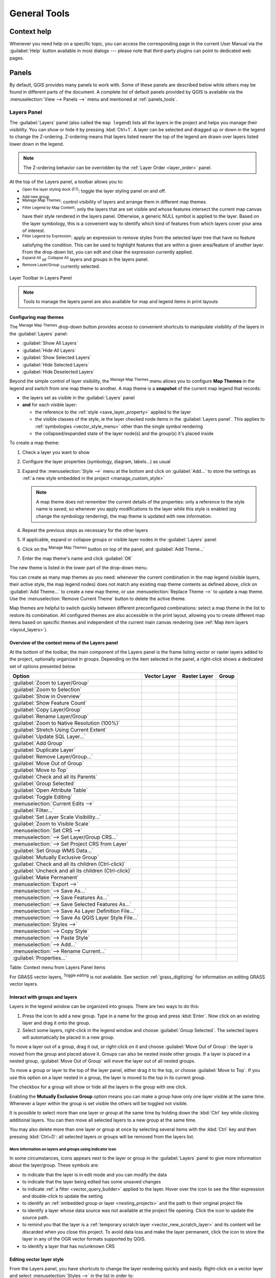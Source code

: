 .. Purpose: This chapter aims to describe generic tools that can be used even
.. if the user is in another chapter.

.. _general_tools:

*************
General Tools
*************

.. only:: html

   .. contents::
      :local:
      :depth: 2

.. _`context_help`:

Context help
============

.. index::
   single: Context help

Whenever you need help on a specific topic, you can access the corresponding
page in the current User Manual via the
:guilabel:`Help` button available in most dialogs --- please note that third-party
plugins can point to dedicated web pages.

.. index:: Panels

Panels
=======
By default, QGIS provides many panels to work with.
Some of these panels are described below while others may be found in different
parts of the document. A complete list of default panels provided by QGIS is
available via the :menuselection:`View --> Panels -->` menu and mentioned at
:ref:`panels_tools`.

.. index:: Panels; Layers
.. _`label_legend`:

Layers Panel
------------

.. index::
   single: Legend

The :guilabel:`Layers` panel (also called the ``map legend``) lists all
the layers in the project and helps you
manage their visibility. You can show or hide it by pressing :kbd:`Ctrl+1`.
A layer can be selected and dragged up or down in the
legend to change the Z-ordering. Z-ordering means that layers listed nearer the
top of the legend are drawn over layers listed lower down in the legend.

.. note:: The Z-ordering behavior can be overridden by the
   :ref:`Layer Order <layer_order>` panel.

At the top of the Layers panel, a toolbar allows you to:

* |symbology| :sup:`Open the layer styling dock (F7)`: toggle the layer styling
  panel on and off.
* |addGroup| :sup:`Add new group`
* |showMapTheme| :sup:`Manage Map Themes`: control visibility of layers and
  arrange them in different map themes.
* |filterMap| :sup:`Filter Legend by Map Content`: only the layers that are set
  visible and whose features intersect the current map canvas have their style
  rendered in the layers panel. Otherwise, a generic NULL symbol is applied to
  the layer. Based on the layer symbology, this is a convenient way to identify
  which kind of features from which layers cover your area of interest.
* |expressionFilter| :sup:`Filter Legend by Expression`: apply an
  expression to remove styles from the selected layer tree that have no feature
  satisfying the condition. This can be used to highlight features
  that are within a given area/feature of another layer.
  From the drop-down list, you can edit and clear the expression currently applied.
* |expandTree| :sup:`Expand All` or |collapseTree| :sup:`Collapse All`
  layers and groups in the layers panel.
* |removeLayer| :sup:`Remove Layer/Group` currently selected.

.. _figure_layer_toolbar:

.. figure:: img/layer_toolbar.png
   :align: center

   Layer Toolbar in Layers Panel

.. note::
   Tools to manage the layers panel are also available for map
   and legend items in print layouts

.. index:: Map themes
.. _map_themes:

Configuring map themes
......................

The |showMapTheme| :sup:`Manage Map Themes` drop-down button provides access to
convenient shortcuts to manipulate visibility of the layers in the :guilabel:`Layers`
panel:

* |showAllLayers| :guilabel:`Show All Layers`
* |hideAllLayers| :guilabel:`Hide All Layers`
* |showSelectedLayers| :guilabel:`Show Selected Layers`
* |hideSelectedLayers| :guilabel:`Hide Selected Layers`
* |hideDeselectedLayers| :guilabel:`Hide Deselected Layers`

Beyond the simple control of layer visibility,
the |showMapTheme| :sup:`Manage Map Themes` menu allows you to configure
**Map Themes** in the legend and switch from one map theme to another.
A map theme is a **snapshot** of the current map legend that records:

* the layers set as visible in the :guilabel:`Layers` panel
* **and** for each visible layer:

  * the reference to the :ref:`style <save_layer_property>` applied to the layer
  * the visible classes of the style, ie the layer checked node items in the
    :guilabel:`Layers panel`. This applies to :ref:`symbologies <vector_style_menu>`
    other than the single symbol rendering
  * the collapsed/expanded state of the layer node(s) and the group(s) it's placed
    inside

To create a map theme:

#. Check a layer you want to show
#. Configure the layer properties (symbology, diagram, labels...) as usual
#. Expand the :menuselection:`Style -->` menu at the bottom and click on :guilabel:`Add...` to
   store the settings as :ref:`a new style embedded in the project
   <manage_custom_style>`

   .. note:: A map theme does not remember the current details of the properties:
     only a reference to the style name is saved, so whenever you apply
     modifications to the layer while this style is enabled (eg change the
     symbology rendering), the map theme is updated with new information.

#. Repeat the previous steps as necessary for the other layers
#. If applicable, expand or collapse groups or visible layer nodes in the
   :guilabel:`Layers` panel
#. Click on the |showMapTheme| :sup:`Manage Map Themes` button on top of the panel,
   and :guilabel:`Add Theme...`
#. Enter the map theme's name and click :guilabel:`OK`

The new theme is listed in the lower part of the |showMapTheme| drop-down menu.

You can create as many map themes as you need: whenever the current combination
in the map legend (visible layers, their active style, the map legend nodes)
does not match any existing map theme contents as defined above, click on
:guilabel:`Add Theme...` to create a new map theme, or use
:menuselection:`Replace Theme -->` to update a map theme.
Use the :menuselection:`Remove Current Theme` button to delete the active theme.

Map themes are helpful to switch quickly between different preconfigured
combinations: select a map theme in the list to restore its combination.
All configured themes are also accessible in the print layout, allowing you to
create different map items based on specific themes and independent of
the current main canvas rendering (see :ref:`Map item layers <layout_layers>`).


Overview of the context menu of the Layers panel
................................................

At the bottom of the toolbar, the main component of the Layers panel is the
frame listing vector or raster layers added to the project, optionally
organized in groups. Depending on the item selected in the panel, a
right-click shows a dedicated set of options presented below.

.. tabularcolumns:: |l|c|c|c|

=================================================================  ==================  =================  =============
Option                                                             Vector Layer        Raster Layer       Group
=================================================================  ==================  =================  =============
|zoomToLayer| :guilabel:`Zoom to Layer/Group`                      |checkbox|          |checkbox|         |checkbox|
|zoomToLayer| :guilabel:`Zoom to Selection`                        |checkbox|          \                  \
|inOverview| :guilabel:`Show in Overview`                          |checkbox|          |checkbox|         \
:guilabel:`Show Feature Count`                                     |checkbox|          \                  \
:guilabel:`Copy Layer/Group`                                       |checkbox|          |checkbox|         |checkbox|
:guilabel:`Rename Layer/Group`                                     |checkbox|          |checkbox|         |checkbox|
|zoomActual| :guilabel:`Zoom to Native Resolution (100%)`          \                   |checkbox|         \
:guilabel:`Stretch Using Current Extent`                           \                   |checkbox|         \
|dbManager| :guilabel:`Update SQL Layer...`                        |checkbox|          \                  \
|addGroup| :guilabel:`Add Group`                                   \                   \                  |checkbox|
|duplicateLayer| :guilabel:`Duplicate Layer`                       |checkbox|          |checkbox|         \
|removeLayer| :guilabel:`Remove Layer/Group...`                    |checkbox|          |checkbox|         |checkbox|
:guilabel:`Move Out of Group`                                      |checkbox|          |checkbox|         \
:guilabel:`Move to Top`                                            |checkbox|          |checkbox|         |checkbox|
:guilabel:`Check and all its Parents`                              |checkbox|          |checkbox|         \
:guilabel:`Group Selected`                                         |checkbox|          |checkbox|         \
|openTable| :guilabel:`Open Attribute Table`                       |checkbox|          \                  \
|toggleEditing| :guilabel:`Toggle Editing`                         |checkbox|          \                  \
|allEdits| :menuselection:`Current Edits -->`                      |checkbox|          \                  \
:guilabel:`Filter...`                                              |checkbox|          \                  \
:guilabel:`Set Layer Scale Visibility...`                          |checkbox|          |checkbox|         \
:guilabel:`Zoom to Visible Scale`                                  |checkbox|          |checkbox|         \
:menuselection:`Set CRS -->`                                       |checkbox|          |checkbox|         \
:menuselection:`--> Set Layer/Group CRS...`                        |checkbox|          |checkbox|         |checkbox|
:menuselection:`--> Set Project CRS from Layer`                    |checkbox|          |checkbox|         \
:guilabel:`Set Group WMS Data...`                                  \                   \                  |checkbox|
|unchecked| :guilabel:`Mutually Exclusive Group`                   \                   \                  |checkbox|
:guilabel:`Check and all its children (Ctrl-click)`                \                   \                  |checkbox|
:guilabel:`Uncheck and all its children (Ctrl-click)`              \                   \                  |checkbox|
:guilabel:`Make Permanent`                                         |checkbox|          \                  \
:menuselection:`Export -->`                                        |checkbox|          |checkbox|         |checkbox|
:menuselection:`--> Save As...`                                    \                   |checkbox|         \
:menuselection:`--> Save Features As...`                           |checkbox|          \                  \
:menuselection:`--> Save Selected Features As...`                  |checkbox|          \                  \
:menuselection:`--> Save As Layer Definition File...`              |checkbox|          |checkbox|         |checkbox|
:menuselection:`--> Save As QGIS Layer Style File...`              |checkbox|          |checkbox|         \
:menuselection:`Styles -->`                                        |checkbox|          |checkbox|         \
:menuselection:`--> Copy Style`                                    |checkbox|          |checkbox|         \
:menuselection:`--> Paste Style`                                   |checkbox|          |checkbox|         |checkbox|
:menuselection:`--> Add...`                                        |checkbox|          |checkbox|         \
:menuselection:`--> Rename Current...`                             |checkbox|          |checkbox|         \
:guilabel:`Properties...`                                          |checkbox|          |checkbox|         \
=================================================================  ==================  =================  =============

Table: Context menu from Layers Panel items

For GRASS vector layers, |toggleEditing| :sup:`Toggle editing` is not available.
See section :ref:`grass_digitizing` for information on editing GRASS vector
layers.

.. index:: Group, Layer
.. _group_layers_interact:

Interact with groups and layers
...............................

Layers in the legend window can be organized into groups. There are two ways to
do this:

#. Press the |folder| icon to add a new group. Type in a name for
   the group and press :kbd:`Enter`. Now click on an existing layer and
   drag it onto the group.
#. Select some layers, right-click in the legend window and choose
   :guilabel:`Group Selected`. The selected layers will automatically be placed
   in a new group.

To move a layer out of a group, drag it out, or right-click on it and
choose :guilabel:`Move Out of Group`: the layer is moved from the group and
placed above it. Groups can also be nested inside other groups. If a layer
is placed in a nested group, :guilabel:`Move Out of Group` will move the layer
out of all nested groups.

To move a group or layer to the top of the layer panel, either drag it to
the top, or choose :guilabel:`Move to Top`. If you use this option on a layer nested
in a group, the layer is moved to the top in its current group.

The checkbox for a group will show or hide all the layers in the group
with one click.

Enabling the **Mutually Exclusive Group** option means you can make a group have
only one layer visible at the same time.
Whenever a layer within the group is set visible the others will be toggled not visible.

It is possible to select more than one layer or group at the same time by
holding down the :kbd:`Ctrl` key while clicking additional layers. You can then move
all selected layers to a new group at the same time.

You may also delete more than one layer or group at once by selecting
several items with the :kbd:`Ctrl` key and then pressing :kbd:`Ctrl+D`:
all selected layers or groups will be removed from the layers list.

More information on layers and groups using indicator icon
^^^^^^^^^^^^^^^^^^^^^^^^^^^^^^^^^^^^^^^^^^^^^^^^^^^^^^^^^^

In some circumstances, icons appears next to the layer or group in the
:guilabel:`Layers` panel to give more information about the layer/group. These
symbols are:

* |toggleEditing| to indicate that the layer is in edit mode and you can modify
  the data
* |editableEdits| to indicate that the layer being edited has some unsaved changes
* |indicatorFilter| to indicate :ref:`a filter <vector_query_builder>` applied
  to the layer. Hover over the icon to see the filter expression and double-click
  to update the setting
* |indicatorEmbedded| to identify an :ref:`embedded group or layer
  <nesting_projects>` and the path to their original project file
* |indicatorBadLayer| to identify a layer whose data source was not available
  at the project file opening. Click the icon to update the source path.
* |indicatorMemory| to remind you that the layer is a :ref:`temporary scratch
  layer <vector_new_scratch_layer>` and its content will be discarded when you
  close this project. To avoid data loss and make the layer permanent, click
  the icon to store the layer in any of the OGR vector formats supported by QGIS.
* |indicatorNoCRS| to identify a layer that has no/unknown CRS

.. index:: Style

.. _editing_style_layer:

Editing vector layer style
...........................

From the Layers panel, you have shortcuts to change the layer rendering quickly
and easily. Right-click on a vector layer and select :menuselection:`Styles -->`
in the list in order to:

* see the :ref:`styles <manage_custom_style>` currently applied to the layer. If
  you defined many styles for the layer, you can switch from one to another
  and your layer rendering will automatically be updated on the map canvas.
* copy the current style, and when applicable, paste a copied style from another layer
* rename the current style, add a new style (which is actually a copy of the current
  one) or delete the current style (when multiple styles are available).

.. note:: The previous options are also available for raster layers.

Whether the features in the vector layer all have the same unique symbol or they are
classified (in which case the layer is displayed in a tree structure with each class
as a sub-item), the following options are available at layer level or class level:

* :guilabel:`Edit Symbol...` to open the :ref:`symbol-selector` dialog to
  change any properties of the layer or feature symbol (symbol, size, color...).
  Double-clicking on a feature also opens the :guilabel:`Symbol Selector` dialog.
* :ref:`color-selector` with a **Color Wheel** from which you can click a
  color to update the symbol fill color automatically. For convenience,
  **Recent colors** are available at the bottom of the color wheel.
* |showAllLayers| :guilabel:`Show All Items` and |hideAllLayers| :guilabel:`Hide All
  Items` to toggle on or off the visibility of all the classes of features. This avoids
  (un)checking items one by one.

.. tip:: **Quickly share a layer style**

    From the context menu, copy the style of a layer and paste it to a group
    or a selection of layers: the style is applied to all the layers that
    are of the same type (vector/raster) as the original layer and,
    for vector layers, have the same geometry type (point, line or polygon).


.. index::
   single: Layer properties
   single: Panels; Style
.. _layer_styling_panel:

Layer Styling Panel
--------------------

The :guilabel:`Layer Styling` panel (also enabled with :kbd:`Ctrl+3`) is
a shortcut to some of the functionalities of the :guilabel:`Layer Properties`
dialog. It provides a quick and easy way to define the rendering and the
behavior of a layer, and to visualize its effects without having to open the
layer properties dialog.

In addition to avoiding the blocking (or "modal") layer properties dialog, the layer
styling panel also avoids cluttering the screen with dialogs, and
contains most style functions (color selector, effects properties, rule edit,
label substitution...): e.g., clicking color buttons inside the layer style panel
causes the color selector dialog to be opened inside the layer style panel itself
rather than as a separate dialog.

From a drop-down list of current layers in the layer panel, select an item and:

* Set raster layer |symbology| :guilabel:`Symbology`, |transparency| :guilabel:`Transparency`,
  and |rasterHistogram| :guilabel:`Histogram` properties.
  These options are the same as those in the :ref:`raster_properties_dialog`.
* Set vector layer |symbology| :guilabel:`Symbology`, |3d| :guilabel:`3D View` and
  |labeling| :guilabel:`Labels` properties.
  These options are the same as those in the :ref:`vector_properties_dialog`.
* Manage the associated style(s) in the |stylePreset| :guilabel:`Style Manager`
  (more details at :ref:`manage_custom_style`).
* See the |history| :guilabel:`History` of changes you applied to the
  layer style in the current project: you can therefore cancel or restore to any
  state by selecting it in the list and clicking :guilabel:`Apply`.

Another powerful feature of this panel is the |checkbox| :guilabel:`Live update` checkbox.
Tick it to render your changes immediately on the map canvas:
you no longer need to click the :guilabel:`Apply` button.

.. _figure_layer_styling:

.. figure:: img/layer_styling.png
    :align: center

    Defining a layer's symbology from the layer styling panel

.. tip:: **Add custom tabs to the Layer Styling panel**

  Using :ref:`PyQGIS <PyQGIS-Developer-Cookbook>`, you can set new tabs to manage
  layer properties in the Layer Styling Panel. See
  https://nathanw.net/2016/06/29/qgis-style-dock-part-2-plugin-panels/ for an example.

.. Todo: Actually, what could be nice is to provide example in the Cookbook to have an
 internal and always guaranteed link (see #2071)

.. index:: Layers; Order
.. _layer_order:

Layer Order Panel
-----------------

By default, layers shown on the QGIS map canvas are drawn following their order
in the :guilabel:`Layers` panel: the higher a layer is in the panel, the
higher (hence, more visible) it'll be in the map view.

You can define a drawing order for the layers independent of the order in the
layers panel with the :guilabel:`Layer Order` panel enabled
in :menuselection:`View --> Panels -->` menu or with :kbd:`Ctrl+9`.
Check |checkbox| :guilabel:`Control rendering order` underneath
the list of layers and reorganize the layers in the panel as you want. This
order becomes the one applied to the map canvas.
For example, in figure_layer_order_, you can see that the ``airports``
features are displayed over the ``alaska`` polygon despite those layers'
respective placement in the Layers panel.

Unchecking |checkbox| :guilabel:`Control rendering order` will
revert to default behavior.

.. _figure_layer_order:

.. figure:: img/layer_order.png
    :align: center

    Define a layer order independent of the legend

.. index::
   single: Map; Overview
   single: Panels; Overview
.. _`overview_panels`:

Overview Panel
--------------

The :guilabel:`Overview` panel (:kbd:`Ctrl+8`) displays a map with
a full extent view of some of the layers. The Overview map is filled with layers
using the :guilabel:`Show in Overview` option from the :menuselection:`Layer`
menu or in the layer contextual menu. Within the view,
a red rectangle shows the current map canvas extent, helping you quickly to
determine which area of the whole map you are currently viewing. If you
click-and-drag the red rectangle in the overview frame, the main map view
extent will update accordingly.

Note that labels are not rendered to the map overview even
if the layers used in the map overview have been set up for labeling.

.. index::
   single: Log messages
   single: Panels; Log messages

.. _`log_message_panel`:

Log Messages Panel
------------------

When loading or processing some operations, you can track and follow messages
that appear in different tabs using the |messageLog| :guilabel:`Log Messages Panel`.
It can be activated using the most right icon in the bottom status bar.


.. index:: Undo, Redo
   single: Panels; Undo
   single: Panels; Redo

.. _`undo_redo_panel`:

Undo/Redo Panel
---------------

For each layer being edited, the :guilabel:`Undo/Redo` (:kbd:`Ctrl+5`) panel
shows the list of actions carried out, allowing you
quickly to undo a set of actions by selecting the action listed above.
More details at :ref:`Undo and Redo edits <undoredo_edits>`.

.. index::
   single: Panels; Statistic
   single: Statistic

.. _`statistical_summary`:

Statistical Summary Panel
--------------------------

The :guilabel:`Statistics` panel (:kbd:`Ctrl+6`) provides summarized information
on any vector layer. This panel allows you to select:

* the vector layer to compute the statistics on
* the column to use, or an |expression| :ref:`expression <vector_expressions>`
* the statistics to return using the drop-down button at the bottom-right of the
  dialog. Depending on the field's (or expression's values) type, available
  statistics are:

.. tabularcolumns:: |l|c|c|c|c|

================================== ============ ============  ============  ============
 Statistics                         String       Integer       Float         Date
================================== ============ ============  ============  ============
Count                               |checkbox|   |checkbox|    |checkbox|    |checkbox|
Count Distinct Value                |checkbox|                               |checkbox|
Count Missing value                 |checkbox|                               |checkbox|
Sum                                              |checkbox|    |checkbox|
Mean                                             |checkbox|    |checkbox|    |checkbox|
Standard Deviation                               |checkbox|    |checkbox|
Standard Deviation on Sample                     |checkbox|    |checkbox|
Minimal value                       |checkbox|   |checkbox|    |checkbox|    |checkbox|
Maximal value                       |checkbox|   |checkbox|    |checkbox|    |checkbox|
Range                                            |checkbox|    |checkbox|    |checkbox|
Minority                                         |checkbox|    |checkbox|
Majority                                         |checkbox|    |checkbox|
Variety                                          |checkbox|    |checkbox|
First Quartile                                   |checkbox|    |checkbox|
Third Quartile                                   |checkbox|    |checkbox|
Inter Quartile Range                             |checkbox|    |checkbox|
Minimum Length                      |checkbox|
Maximum Length                      |checkbox|
================================== ============ ============  ============  ============

Table: Statistics available for each field type

The statistical summary can be:

* returned for the whole layer or |checkbox| :guilabel:`selected features only`
* recalculated using the |draw| button when the underlying data source changes
  (eg, new or removed features/fields, attribute modification)
* |editCopy| copied to the clipboard and pasted as a table in another application

.. _figure_statistical_summary:

.. figure:: img/statistical_summary.png
    :align: center

    Show statistics on a field


.. index:: Nesting projects, Embed layers and groups
.. _nesting_projects:

Nesting Projects
================

Sometimes, you'd like to keep some layers in different projects, but with the
same style. You can either create a :ref:`default style <store_style>` for
these layers or embed them from another project to save time and effort.

Embed layers and groups from an existing project has some advantages over
styling:

* All types of layers (vector or raster, local or online...) can be added
* Fetching groups and layers, you can keep the same tree structure of the
  "background" layers in your different projects
* While the embedded layers are editable, you can't change their properties
  such as symbology, labels, forms, default values and actions, ensuring
  consistency across projects
* Modify the items in the original project and changes are propagated to all
  the other projects

If you want to embed content from other project files into your project, select
:menuselection:`Layer --> Embed Layers and Groups`:

#. Click the :guilabel:`...` button to look for a project: you can see the content of the
   project (see figure_embed_dialog_)
#. Hold down :kbd:`Ctrl` ( or |osx| :kbd:`Cmd`) and click on the layers and
   groups you wish to retrieve
#. Click :guilabel:`OK`

The selected layers and groups are embedded in the :guilabel:`Layers`
panel and displayed on the map canvas. An |indicatorEmbedded|
icon is added next to their name for recognition and hovering over displays
a tooltip with the original project file path.

.. _figure_embed_dialog:

.. figure:: img/embed_dialog.png
   :align: center

   Select layers and groups to embed

Like any other layer, an embedded layer can be removed from the project by
right-clicking on the layer and clicking |removeLayer| :sup:`Remove`.

.. tip:: **Change rendering of an embedded layer**

 It's not possible to change the rendering of an embedded layer, unless you make
 the changes in the original project file. However, right-clicking on a layer and
 selecting :guilabel:`Duplicate` creates a layer which is fully-featured and not
 dependent on the original project. You can then safely remove the linked
 layer.


.. _working_canvas:

Working with the map canvas
===========================

.. index:: Rendering
.. _`redraw_events`:

Rendering
---------

By default, QGIS renders all visible layers whenever the map canvas is
refreshed. The events that trigger a refresh of the map canvas include:

*  adding a layer
*  panning or zooming
*  resizing the QGIS window
*  changing the visibility of a layer or layers

QGIS allows you to control the rendering process in a number of ways.

.. index:: Rendering scale dependent, Scale
.. _`label_scaledepend`:

Scale Dependent Rendering
.........................

Scale-dependent rendering allows you to specify the minimum and maximum scales
at which a layer (raster or vector) will be visible. To set scale-dependent rendering,
open the :guilabel:`Properties` dialog by double-clicking on the layer in the legend.
On the :guilabel:`Rendering` tab, tick |checkbox| :guilabel:`Scale
dependent visibility` and enter the :guilabel:`Minimum (exclusive)` and
:guilabel:`Maximum (inclusive)` scale values.

You can also activate scale dependent visibility on a layer from the Layers panel.
Right-click on the layer and in the context menu, select :guilabel:`Set Layer Scale Visibility`.

The |mapIdentification| :sup:`Set to current canvas scale` button allow you to use
the current map canvas scale as boundary of the range visibility.


.. note::
   When a layer is not rendered in the map canvas because the map scale is out of
   its visibility scale range, the layer is greyed in the Layers panel and
   a new option :guilabel:`Zoom to Visible Scale` appears in the layer context menu.
   Select it and the map is zoomed to the layer's nearest visibility scale.


.. _`label_controlmap`:

Controlling Map Rendering
.........................

Map rendering can be controlled in various ways, as described below.

.. index::
   single: Rendering; Suspending
.. _`label_suspendrender`:

Suspending Rendering
^^^^^^^^^^^^^^^^^^^^

To suspend rendering, click the |checkbox| :guilabel:`Render` checkbox in the
bottom-right corner of the status bar. When |checkbox| :guilabel:`Render`
is not checked, QGIS does not redraw the canvas in response to any of
the events described in the section :ref:`redraw_events`. Examples of when you
might want to suspend rendering include:

* adding many layers and symbolizing them prior to drawing
* adding one or more large layers and setting scale dependency before drawing
* adding one or more large layers and zooming to a specific view before drawing
* any combination of the above

Checking the |checkbox| :guilabel:`Render` checkbox enables rendering and
causes an immediate refresh of the map canvas.


.. index::
   single: Rendering; Options
   single: Layers; Initial visibility
.. _`label_settinglayer`:

Setting Layer Add Option
^^^^^^^^^^^^^^^^^^^^^^^^

You can set an option to always load new layers without drawing them. This
means the layer will be added to the map, but its visibility checkbox in the
legend will be unchecked by default. To set this option, choose menu option
:menuselection:`Settings --> Options` and click on the :guilabel:`Rendering`
tab. Uncheck |checkbox| :guilabel:`By default new layers added to the map
should be displayed`. Any layer subsequently added to the map will be off
(invisible) by default.


.. index::
   single: Rendering; Halting
.. _label_stoprender:

Stopping Rendering
^^^^^^^^^^^^^^^^^^

To stop the map drawing, press the :kbd:`Esc` key. This will halt the refresh of
the map canvas and leave the map partially drawn. It may take a bit of time
between pressing :kbd:`Esc` for the map drawing to halt.

.. note::
   It is currently not possible to stop rendering --- this was disabled in the Qt4
   port because of User Interface (UI) problems and crashes.


.. index::
   single: Rendering; Quality
.. _`label_renderquality`:

Influence Rendering Quality
^^^^^^^^^^^^^^^^^^^^^^^^^^^

QGIS has an option to influence the rendering quality of the map. Choose menu
option :menuselection:`Settings --> Options`, click on the :guilabel:`Rendering`
tab and select or deselect |checkbox| :guilabel:`Make lines appear less jagged
at the expense of some drawing performance`.

.. index::
   single: Rendering; Speed-up

Speed-up rendering
^^^^^^^^^^^^^^^^^^

There are some settings that allow you to improve rendering speed. Open the QGIS options
dialog using :menuselection:`Settings --> Options`, go to the :guilabel:`Rendering`
tab and select or deselect the following checkboxes:

* |checkbox| :guilabel:`Use render caching where possible to speed up redraws`.
* |checkbox| :guilabel:`Render layers in parallel using many CPU cores` and then
  set the |checkbox| :guilabel:`Max cores to use`.
* The map renders in the background onto a separate image and each
  |checkbox| :guilabel:`Map Update interval`, the content from this
  (off-screen) image will be taken to update the visible screen representation.
  However, if rendering finishes faster than this duration, it will be shown
  instantaneously.
* With |checkbox| :guilabel:`Enable Feature simplification by default for newly
  added layers`, you simplify features' geometry (fewer nodes) and as a result,
  they display more quickly.
  Be aware that this can cause rendering inconsistencies.


.. index:: Zoom, Pan, Map navigation
.. _zoom_pan:

Zooming and Panning
-------------------

QGIS provides tools to zoom and pan to your area of interest.

Apart from using the |pan| :sup:`pan` and |zoomIn|
:sup:`zoom-in`/|zoomOut| :sup:`zoom-out` icons on the toolbar
with the mouse, you can also navigate with the mouse wheel, spacebar
and arrow keys. A :guilabel:`Zoom factor` can be set under the
:menuselection:`Settings -->` |options| :menuselection:`Options --> Map tools`
menu to define the scale behavior while zooming.

With the mouse wheel
....................

You can press the mouse wheel to pan inside of the main window (on macOS,
you may need to hold down the :kbd:`cmd` key).
You can roll the mouse wheel to zoom in and out on the map; the mouse
cursor position will be the center of the zoomed area of interest.
Holding down :kbd:`Ctrl` while rolling the mouse wheel results in a finer zoom.

With the arrow keys
...................

Panning the map is possible with the arrow keys.
Place the mouse cursor inside the map area, and click on the arrow keys
to pan up, down, left and right.

You can also use the space bar to cause mouse movements temporarily to pan
the map. The :kbd:`PgUp` and :kbd:`PgDown` keys on your keyboard will cause
the map display to zoom in or out following the zoom factor set. Pressing
:kbd:`Ctrl++` or :kbd:`Ctrl+-` also performs an immediate zoom in/out
on the map canvas.

When certain map tools are active (Identify, Measure...), you can perform a zoom by
holding down :kbd:`Shift` and dragging a rectangle on the map to zoom to that area.
This is not enabled for selection tools (since they
use :kbd:`Shift` for adding to selection) or edit tools.


.. index::
   single: Bookmarks
   see: Spatial bookmarks; Bookmarks
.. _`sec_bookmarks`:

Spatial Bookmarks
-----------------

Spatial Bookmarks allow you to "bookmark" a geographic location and return to
it later. By default, bookmarks are saved in the user's profile (as :guilabel:`User
Bookmarks`), meaning that they are available from any project the user opens.
They can also be saved for a single project (named
:guilabel:`Project Bookmarks`) and stored within the project file, which can
be helpful if the project is to be shared with other users.

Creating a Bookmark
...................

To create a bookmark:

#. Zoom and pan to the area of interest.
#. Select the menu option :menuselection:`View -->` |newBookmark|
   :menuselection:`New Spatial Bookmark...`,
   press :kbd:`Ctrl+B` or right-click the |showBookmarks| :guilabel:`Spatial
   Bookmarks` entry in
   the :guilabel:`Browser` panel and select :guilabel:`New Spatial Bookmark`.
   The :guilabel:`Bookmark Editor` dialog opens.

   .. _figure_create_bookmarks:

   .. figure:: img/bookmark_editor.png
      :align: center

      The Bookmark Editor Dialog

#. Enter a descriptive name for the bookmark
#. Enter or select a group name in which to store related bookmarks
#. Select the extent of the area you wish to save, using the extent selector;
   the extent can be calculated from a loaded layer extent, the current map
   canvas or drawn over the current map canvas.
#. Indicate the :guilabel:`CRS` to use for the extent
#. Select whether the bookmark will be :guilabel:`Saved in` :guilabel:`User
   Bookmarks` or :guilabel:`Project Bookmarks`
#. Press :guilabel:`Save` to add the bookmark to the list

Note that you can have multiple bookmarks with the same name.

Working with Bookmarks
......................

To use and manage bookmarks, you can either use the :guilabel:`Spatial Bookmarks`
panel or :guilabel:`Browser`.

Select :menuselection:`View -->` |showBookmarks| :menuselection:`Show Spatial
Bookmark Manager` or press :kbd:`Ctrl+7`
to open the :guilabel:`Spatial Bookmarks Manager` panel.
Select :menuselection:`View -->` |showBookmarks| :menuselection:`Show Bookmarks`
or :kbd:`Ctrl+Shift+B` to show
the |showBookmarks| :guilabel:`Spatial Bookmarks` entry in the
:guilabel:`Browser` panel.

You can perform the following tasks:

.. list-table::
   :header-rows: 1
   :widths: 20 40 40
   :stub-columns: 0

   * - Task
     - Spatial Bookmark Manager
     - Browser
   * - **Zoom to a Bookmark**
     - Double-click on it, or select the bookmark and press the
       |zoomToBookmark| :guilabel:`Zoom to bookmark` button.
     - Double-click on it, drag and drop it to the map canvas, or right-click
       the bookmark and select :guilabel:`Zoom to Bookmark`.
   * - **Delete a bookmark**
     - Select the bookmark and click the |deleteSelected| :guilabel:`Delete bookmark` button.
       Confirm your choice.
     - Right-click the bookmark and select :guilabel:`Delete Spatial Bookmark`.
       Confirm your choice.
   * - **Export bookmarks to XML**
     - Click the |sharing| :guilabel:`Import/Export Bookmarks` button and select
       |sharingExport| :guilabel:`Export`.
       All the bookmarks (user or project) are saved in an xml file.
     - Select one or more folders (user or project) or subfolders (groups),
       then right-click and select |sharingExport| :guilabel:`Export Spatial Bookmarks...`.
       The selected bookmark subset is saved.
   * - **Import bookmarks from XML**
     - Click the |sharing| :guilabel:`Import/Export Bookmarks` button and
       select |sharingImport| :guilabel:`Import`.
       All bookmarks in the XML file are imported as user bookmarks.
     - Right-click the :guilabel:`Spatial Bookmarks` entry or one of its folders (user or
       project) or subfolders (groups) to determine where to import the
       bookmarks, then select |sharingImport| :guilabel:`Import Spatial Bookmarks`.
       If performed on the :guilabel:`Spatial Bookmarks` entry, the bookmarks
       are added to :guilabel:`User Bookmarks`.
   * - **Edit bookmark**
     - You can change a bookmark by changing the values in the table. You can
       edit the name, the group, the extent and if it is stored in the project or
       not.
     - Right-click the desired bookmark and select :guilabel:`Edit Spatial
       Bookmark...`.
       The :guilabel:`Bookmark Editor` will open, allowing you to redefine every
       aspect of the bookmark as if you were creating it for the first time.

       You can also drag and drop the bookmark between folders (user and
       project) and subfolders (groups).

You can also zoom to bookmarks by typing the bookmark name in the
:ref:`locator <label_statusbar>`.

.. index:: Decorations
.. _decorations:

Decorations
-----------

Decorations include Grid, Title Label, Copyright Label, Image, North Arrow, Scale Bar and Layout
Extents. They are used to 'decorate' the map by adding cartographic elements.

.. index:: Grid
.. _grid_decoration:

Grid
....

|addGrid| :guilabel:`Grid` allows you to add a coordinate grid and coordinate
annotations to the map canvas.

#. Select menu option :menuselection:`View --> Decorations --> Grid...` to open the dialog.

   .. _figure_decorations_grid:

   .. figure:: img/grid_dialog.png
      :align: center

      The Grid Dialog

#. Tick |checkbox| :guilabel:`Enable grid` and set grid
   definitions according to the layers loaded in the map canvas:

   * The :guilabel:`Grid type`: it can be :guilabel:`Line` or :guilabel:`Marker`
   * The associated :ref:`Line symbol <vector_line_symbols>` or :ref:`marker
     symbol <vector_marker_symbols>` used to represent the grid marks
   * The :guilabel:`Interval X` and :guilabel:`Interval Y` between the grid
     marks, in map units
   * An :guilabel:`Offset X` and :guilabel:`Offset Y` distance of the grid
     marks from the bottom left corner of the map canvas, in map units
   * The interval and offset parameters can be set based on the:

     * :guilabel:`Canvas Extents`: generates a grid with an interval that is
       approximatively 1/5 of the canvas width
     * :guilabel:`Active Raster Layer` resolution
#. Tick |checkbox| :guilabel:`Draw annotations` to display the coordinates of
   the grid marks and set:

   * The :guilabel:`Annotation direction`, ie how the labels would be placed
     relative to their grid line. It can be:

     * :guilabel:`Horizontal` or :guilabel:`Vertical` for all the labels
     * :guilabel:`Horizontal and Vertical`, ie each label is parallel to the
       grid mark it refers to
     * :guilabel:`Boundary direction`, ie each label follows the canvas
       boundary, and is perpendicular to the grid mark it refers to
   * The :guilabel:`Annotation font` using the OS :ref:`font selector widget
     <font_selector>`
   * The :guilabel:`Distance to map frame`, margin between annotations and map
     canvas limits. Convenient when exporting the map canvas eg to an image
     format or PDF, and avoid annotations to be on the "paper" limits.

     .. Todo: Add a reference link to export map canvas to image or pdf section when done

   * The :guilabel:`Coordinate precision`

#. Click :guilabel:`Apply` to verify that it looks as expected or :guilabel:`OK`
   if you're satisfied.

.. index:: Title
.. _title_label_decoration:

Title Label
...........

|titleLabel| :guilabel:`Title Label` allows you to decorate your map with a **Title**.

To add a Title Label decoration:

#. Select menu option :menuselection:`View --> Decorations --> Title Label...`
   to open the dialog.

   .. _figure_decorations_title:

   .. figure:: img/titleLabel.png
      :align: center

      The Title Decoration Dialog

#. Make sure |checkbox| :guilabel:`Enable Title Label` is checked
#. Enter the title text you want to place on the map.
   You can make it dynamic using the :guilabel:`Insert an Expression` button.
#. Choose the :guilabel:`Font` for the label using the :ref:`font selector
   widget <font_selector>` with full access to QGIS :ref:`text formatting
   <text_format>` options. Quickly set the font color and opacity by clicking
   the black arrow to the right of the font combo box.
#. Select the :ref:`color <color-selector>` to apply to the title's
   :guilabel:`Background bar color`.
#. Choose the :guilabel:`Placement` of the label in the canvas: options are
   :guilabel:`Top left`, :guilabel:`Top Center` (default),
   :guilabel:`Top Right`, :guilabel:`Bottom left`, :guilabel:`Bottom Center`
   and :guilabel:`Bottom Right`.
#. Refine the placement of the item by setting a horizontal and/or vertical
   :guilabel:`Margin from Edge`. These values can be in **Millimeters** or
   **Pixels** or set as a **Percentage** of the width or height of the map canvas.
#. Click :guilabel:`Apply` to verify that it looks as expected or
   :guilabel:`OK` if you're satisfied.

.. index:: Copyright
.. _copyright_decoration:

Copyright Label
...............

|copyrightLabel| :guilabel:`Copyright Label` can be used to decorate your
map with a **Copyright** label.

To add this decoration:

#. Select menu option :menuselection:`View --> Decorations --> Copyright Label...`
   to open the dialog.

   .. _figure_decorations_copyright:

   .. figure:: img/copyright.png
      :align: center

      The Copyright Decoration Dialog

#. Make sure |checkbox| :guilabel:`Enable Copyright Label` is checked
#. Enter the copyright text you want to place on the map.
   You can make it dynamic using the :guilabel:`Insert an Expression` button.
#. Choose the :guilabel:`Font` for the label using the :ref:`font selector
   widget <font_selector>` with full access to QGIS :ref:`text formatting
   <text_format>` options. Quickly set the font color and opacity by clicking
   the black arrow to the right of the font combo box.
#. Choose the :guilabel:`Placement` of the label in the canvas: options are
   :guilabel:`Top left`, :guilabel:`Top Center`,
   :guilabel:`Top Right`, :guilabel:`Bottom left`, :guilabel:`Bottom Center`,
   and :guilabel:`Bottom Right` (default for Copyright decoration)
#. Refine the placement of the item by setting a horizontal and/or vertical
   :guilabel:`Margin from Edge`. These values can be in **Millimeters** or
   **Pixels** or set as a **Percentage** of the width or height of the map canvas.
#. Click :guilabel:`Apply` to verify that it looks as expected or
   :guilabel:`OK` if you're satisfied.

.. index:: Image decoration
.. _image_decoration:

Image Decoration
................

|addImage| :guilabel:`Image` allows you to add an image (logo, legend, ..) on the map canvas.

To add an image:

#. Select menu option :menuselection:`View --> Decorations --> Image...`
   to open the dialog.

   .. _figure_image_decoration:

   .. figure:: img/image_decoration.png
      :align: center

      The Image Decoration Dialog

#. Make sure |checkbox| :guilabel:`Enable Image` is checked
#. Select a bitmap (e.g. png or jpg) or SVG image using the
   :guilabel:`...` :sup:`Browse` button
#. If you have chosen a parameter enabled SVG then you can also set
   a :guilabel:`Fill` or :guilabel:`Stroke` (outline) color.
   For bitmap images, the color settings are disabled.
#. Set a :guilabel:`Size` of the image in mm. The width of selected image is used to
   resize it to given :guilabel:`Size`.
#. Choose where you want to place the image on the map canvas with the
   :guilabel:`Placement` combo box. The default position is :guilabel:`Top Left`.
#. Set the :guilabel:`Horizontal` and :guilabel:`Vertical Margin from (Canvas) Edge`.
   These values can be set in **Millimeters**, **Pixels** or as a **Percentage** of
   the width or height of the map canvas.
#. Click :guilabel:`Apply` to verify that it looks as expected and :guilabel:`OK`
   if you're satisfied.

.. index:: North arrow
.. _northarrow_decoration:

North Arrow
...........

|northArrow| :guilabel:`North Arrow` allows you to add a north arrow on the map canvas.

To add a north arrow:

#. Select menu option :menuselection:`View --> Decorations --> North Arrow...`
   to open the dialog.

   .. _figure_decorations_north:

   .. figure:: img/north_arrow_dialog.png
      :align: center

      The North Arrow Dialog

#. Make sure |checkbox| :guilabel:`Enable north arrow` is checked
#. Optionally change the color and size, or choose a custom SVG
#. Optionally change the angle or choose **Automatic** to let QGIS determine the
   direction
#. Optionally choose the placement from the Placement combo box
#. Optionally refine the placement of the arrow by setting a horizontal and/or vertical
   `Margin from (Canvas) Edge`. These values can be in **Millimeters** or
   **Pixels** or set as a **Percentage** of the width or height of the map canvas.
#. Click :guilabel:`Apply` to verify that it looks as expected and :guilabel:`OK` if you're satisfied.


.. index:: Scale bar
.. _scalebar_decoration:

Scale Bar
.........

|scaleBar| :guilabel:`Scale Bar` adds a simple scale bar to the map canvas.
You can control the style and placement, as well as the labelling of the bar.

QGIS only supports displaying the scale in the same units as your map frame.
So, if the units of your project's CRS are meters, you can't create a scale bar in
feet. Likewise, if you are using decimal degrees, you can't create a scale
bar to display distance in meters.

To add a scale bar:

#. Select menu option :menuselection:`View --> Decorations --> Scale Bar...`
   to open the dialog

   .. _figure_decorations_scale:

   .. figure:: img/scale_bar_dialog.png
      :align: center

      The Scale Bar Dialog

#. Make sure |checkbox| :guilabel:`Enable scale bar` is checked
#. Choose a style from the :guilabel:`Scale bar style` |selectString| combo box
#. Select the :guilabel:`Color of bar` |selectColor| by choosing
   a fill color (default: black) and an outline color (default: white). The scale
   bar fill and outline can be made opaque by clicking on the down arrow to the right
   of the color input.
#. Select the font for the scale bar from the :guilabel:`Font of bar` |selectString| combo box
#. Set the :guilabel:`Size of bar` |selectNumber|
#. Optionally check |checkbox| :guilabel:`Automatically snap to round number
   on resize` to display easy-to-read values
#. Choose the placement from the :guilabel:`Placement` |selectString| combo box
#. You can refine the placement of the item by setting a horizontal and/or vertical
   `Margin from (Canvas) Edge`. These values can be in **Millimeters** or
   **Pixels** or set as a **Percentage** of the width or height of the map canvas.
#. Click :guilabel:`Apply` to verify that it looks as expected or :guilabel:`OK` if you're satisfied.

.. index:: Layout extents
.. _layoutextents_decoration:

Layout Extents
..............

|addMap| :guilabel:`Layout Extents` adds the extents of :ref:`map item(s) <layout_map_item>` in print
layout(s) to the canvas. When enabled, the extents of all map items within all print layouts are
shown using a lightly dotted border labeled with the name of the print layout and map item.
You can control the style and labeling of the displayed layout extents.
This decoration is useful when you are tweaking the positioning of map elements such as labels,
and need to know the actual visible region of print layouts.

.. _figure_decorations_layoutextents_example:

.. figure:: img/decoration_layoutextents_example.png
   :align: center

   Example of layout extents displayed in a QGIS project with two print layouts. The print
   layout named 'Sights' contains two map items, while the other print layout contains one
   map item.

To add layout extent(s):

#. Select :menuselection:`View --> Decorations --> Layout Extents` to open
   the dialog

   .. _figure_decorations_layoutextents:

   .. figure:: img/decoration_layoutextents.png
      :align: center

      The Layout Extents Dialog

#. Make sure |checkbox| :guilabel:`Show layout extents` is checked.
#. Optionally change the symbol and labeling of the extents.
#. Click :guilabel:`Apply` to verify that it looks as expected and :guilabel:`OK`
   if you're satisfied.


.. tip::

   **Decorations Settings**

   When you save a QGIS project file, any changes you have made to Grid,
   North Arrow, Scale Bar, Copyright and Layout Extents will be saved in the project and restored
   the next time you load the project.


.. index::
   single: Annotation
   see: Annotation; Form annotation
.. _sec_annotations:

Annotation Tools
----------------

Annotations are information added to the map canvas and shown within a
balloon. This information can be of different types and annotations are
added using the corresponding tools in the :guilabel:`Attributes Toolbar`:

* |textAnnotation| :sup:`Text Annotation` for custom formatted text
* |htmlAnnotation| :sup:`HTML Annotation` to place the content of an :file:`html`
  file
* |svgAnnotation| :sup:`SVG Annotation` to add an :file:`SVG` symbol
* |formAnnotation| :sup:`Form Annotation`: useful to display attributes
  of a vector layer in a customized :file:`ui` file (see figure_custom_annotation_).
  This is similar to the :ref:`custom attribute forms <provide_ui_file>`,
  but displayed in an annotation item. Also see this video
  https://www.youtube.com/watch?v=0pDBuSbQ02o&feature=youtu.be&t=2m25s
  from Tim Sutton for more information.

.. _figure_custom_annotation:

.. figure:: img/custom_annotation.png
   :align: center

   Customized QT Designer annotation form

.. Todo: Ideally, to sync with the text, this screenshot should not show the
 dialog of form annotation but instead different forms in action, this will be all
 about showing what an annotation looks like.
 Annotation dialog will need to be shown only when it's described (which is done below)

To add an annotation, select the corresponding tool and click on the map canvas.
An empty balloon is added. Double-click on it and a dialog opens with various
options. This dialog is almost the same for all the annotation types:

* At the top, a file selector to fill with the path to an :file:`html`, :file:`svg`
  or :file:`ui` file depending on the type of annotation. For text annotation,
  you can enter your message in a text box and set its rendering with
  the normal font tools.
* |checkbox| :guilabel:`Fixed map position`: when unchecked, the balloon placement
  is based on a screen position (instead of the map), meaning that it's always shown
  regardless the map canvas extent.
* :guilabel:`Linked layer`: associates the annotation with a map layer, making it
  visible only when that layer is visible.
* :guilabel:`Map marker`: using :ref:`QGIS symbols <symbol-selector>`,
  sets the symbol to display at the balloon anchor position (shown only when
  :guilabel:`Fixed map position` is checked).
* :guilabel:`Frame style`: sets the frame background color, transparency,
  stroke color or width of the balloon using QGIS symbols.
* :guilabel:`Contents margins`: sets interior margins of the annotation frame.

.. _figure_annotation:

.. figure:: img/annotation.png
   :align: center

   Annotation text dialog

Annotations can be selected when an annotation tool is enabled. They can then be
moved by map position (by dragging the map marker) or by moving only the balloon.
The |annotation| :sup:`Move Annotation` tool also allows you to move the
balloon on the map canvas.

To delete an annotation, select it and either press the :kbd:`Del` or :kbd:`Backspace`
button, or double-click it and press the :guilabel:`Delete` button in the properties dialog.

.. note::
   If you press :kbd:`Ctrl+T` while an :guilabel:`Annotation` tool (move annotation,
   text annotation, form annotation) is active, the visibility states of the items
   are inverted.

.. tip:: **Layout the map with annotations**

  You can print or export annotations with your map to various formats using:

  * map canvas export tools available in the :menuselection:`Project` menu
  * :ref:`print layout <create-output>`, in which case you need to check
    :guilabel:`Draw map canvas items` in the corresponding map item properties


.. index::
   pair: Tools; Measure
.. _`sec_measure`:

Measuring
---------

General information
...................

QGIS provides four means of measuring geometries:

* interactive measurement tools |measure|
* measuring in the |calculateField| :sup:`Field Calculator`
* derived measurements in the :ref:`identify` tool
* the vector analysis tool: :menuselection:`Vector --> Geometry Tools -->
  Export/Add Geometry Columns`

Measuring works within projected coordinate systems (e.g., UTM) and unprojected
data. The first three measuring tools behave equally to global project settings:

* Unlike most other GIS, the default measurement metric is
  ellipsoidal, using the ellipsoid defined in
  :menuselection:`Project --> Properties... --> General`. This is true both
  when geographic and projected coordinate systems are defined for the project.
* If you want to calculate the projected/planimetric area or distance using cartesian
  maths, the measurement ellipsoid has to be set to "None/Planimetric"
  (:menuselection:`Project --> Properties... --> CRS`). However,
  with a geographic (ie unprojected) CRS defined for the data and project, area and
  distance measurement will be ellipsoidal.

However, neither the identify tool nor the field calculator will transform your
data to the project CRS before measuring. If you want to achieve this, you have
to use the vector analysis tool: :menuselection:`Vector --> Geometry Tools -->
Add Geometry Attributes...`. Here, measurement is planimetric, unless
you choose the ellipsoidal measurement.

Measure length, areas and angles interactively
..............................................

Click the |measure| icon in the Attribute toolbar to begin measurements.
The down arrow near the icon switches between
|measure| length, |measureArea| area or |measureAngle| angle.
The default unit used in the dialog is the one set in :menuselection:`Project -->
Properties... --> General` menu.

.. note:: **Configuring the measure tool**

   While measuring length or area, clicking the :guilabel:`Configuration` button
   at the bottom of the widget opens the :menuselection:`Settings -->
   Options --> Map Tools` menu, where you can select the rubberband color, the
   precision of the measurements and the unit behavior. You can also choose your
   preferred measurement or angle units, but keep in mind that those values are
   overridden in the current project by the selection made in the
   :menuselection:`Project --> Properties... --> General` menu, and by the
   selection made in the measurement widget.

All measuring modules use the snapping settings from the digitizing module (see
section :ref:`snapping_tolerance`). So, if you want
to measure exactly along a line feature, or around a polygon feature, first set
its layer snapping tolerance. Now, when using the measuring
tools, each mouse click (within the tolerance setting) will snap to that layer.

.. index::
   single: Measure; Distances
   single: Measure; Areas
   single: Measure; Angles

By default, |measure| :sup:`Measure Line` measures real distances
between given points according to a defined ellipsoid.
The tool then allows you to click points on the map. Each segment length,
as well as the total, shows up in the measure window.
To stop measuring, click the right mouse button.

Note that you can use the drop-down list near the total to change
the measurement units interactively while working with the measure tool ('Meters', 'Kilometers', 'Feet', 'Yards',
'Miles', 'Nautical miles', 'Centimeters', 'Millimeters', 'Degrees', 'Map units').
This unit is retained for the widget until a new project is created or another project
is opened.

The :guilabel:`Info` section in the dialog explains how calculations are made
according to the CRS settings available.

.. %FixMe: currently, validating the Settings --> Options dialog revert any change
   made on units in the measurement dialog (see https://issues.qgis.org/issues/15436
   bug or not? should it be documented?)

.. _figure_measure_length:

.. figure:: img/measure_line.png
   :align: center

   Measure Distance

|measureArea| :sup:`Measure Area`: Areas can also be measured. In the
measure window, the accumulated area size appears. Right-click to stop drawing.
The Info section is also available as well as the ability to switch between
different area units ('Square meters', 'Square kilometers', 'Square feet', 'Square yards',
'Square miles', 'Hectares', 'Acres', 'Square centimeters',
'Square millimeters', 'Square nautical miles', 'Square degrees', 'Map units').

.. _figure_measure_area:

.. figure:: img/measure_area.png
   :align: center

   Measure Area

|measureAngle| :sup:`Measure Angle`: You can also measure angles. The
cursor becomes cross-shaped. Click to draw the first segment of the angle you
wish to measure, then move the cursor to draw the desired angle. The measurement
is displayed in a pop-up dialog.

.. _figure_measure_angle:

.. figure:: img/measure_angle.png
   :align: center

   Measure Angle

Interacting with features
=========================

.. index::
   see: Select; Selection tools
   single: Selection tools; Select all
   single: Selection tools; Invert selection
   single: Selection tools; Select by expression
   single: Selection tools; Select by form
   single: Selection tools; Select by polygon
   single: Selection tools; Select by freehand
   single: Selection tools; Select by rectangle
   single: Selection tools; Select by radius
   pair: Select; Deselect

.. _`sec_selection`:

Selecting features
------------------

QGIS provides several tools to select features on the map canvas. Selection
tools are available in the :menuselection:`View --> Select` menu or in the
:guilabel:`Attributes toolbar`.

.. note::

   Selection tools work with the currently active layer.

Selecting manually on the map canvas
....................................

To select one or more features with the mouse, you can use one of the following
tools:

* |selectRectangle| :sup:`Select Features by area or single click`
* |selectPolygon| :sup:`Select Features by Polygon`
* |selectFreehand| :sup:`Select Features by Freehand`
* |selectRadius| :sup:`Select Features by Radius`

.. note:: Other than |selectPolygon| :sup:`Select Features by Polygon`, these
   manual selection tools allow you to select feature(s) on the map canvas with a
   single click.

.. note:: Use the |selectPolygon| :sup:`Select Features by Polygon` tool
   to use an existing polygon to select overlapping features.
   Right-click in the polygon and choose it from the context menu that shows a
   list of all the polygons that contain the clicked point.
   All the overlapping features from the active layer are selected.

.. tip:: Use the `Reselect Features` tool to reselect your previous selection.
   Very useful when you have painstakingly made a selection, and then click
   somewhere else accidentally and clear your selection.

While using the |selectRectangle| :guilabel:`Select Feature(s)` tool,
holding :kbd:`Shift` or :kbd:`Ctrl` toggles whether a feature is selected
(ie either adds to the current selection or remove from it).

For the other tools, different behaviors can be performed by holding down:

* :kbd:`Shift`: add features to the current selection
* :kbd:`Ctrl`: substract features from the current selection
* :kbd:`Ctrl+Shift`: intersect with current selection, ie only keep
  overlapping features from the current selection
* :kbd:`Alt`: select features that are totally within the selection shape.
  Combined with :kbd:`Shift` or :kbd:`Ctrl` keys, you can add or substract
  features to/from the current selection.

.. _automatic_selection:

Automatic selection
...................

The other selection tools, also available from the :ref:`Attribute table
<sec_attribute_table>`, perform a selection based on a feature's attribute
or its selection state (note that attribute table and map canvas show the
same information, so if you select one feature in the attribute table, it will
be selected on the map canvas too):

* |expressionSelect| :sup:`Select By Expression...` select
  features using expression dialog
* |formSelect| :sup:`Select Features By Value...` or press :kbd:`F3`
* |deselectAll| :sup:`Deselect Features from All Layers` or press
  :kbd:`Ctrl+Shift+A` to deselect all selected features in all layers
* |selectAll| :sup:`Select All Features` or press :kbd:`Ctrl+A` to select all
  features in the current layer
* |invertSelection| :sup:`Invert Feature Selection` to invert the selection in
  the current layer


For example, if you want to find regions that are boroughs from
:file:`regions.shp` of the QGIS sample data, you can use the |expressionSelect|
:sup:`Select features using an Expression` icon. Then, expand the
:guilabel:`Fields and Values` group and choose the field that you want to query.
Double-click the field 'TYPE_2' and also click :guilabel:`All Unique` in the
panel that shows up. From the list, choose and double-click 'Borough'. In the
:guilabel:`Expression` field, write the following query:

::

 "TYPE_2"  =  'Borough'

From the expression builder dialog, you can also use :menuselection:`Function
list --> Recent (Selection)` to make a selection that you have used before. The
dialog remembers the last 20 expressions used. See :ref:`vector_expressions`
for more information and examples.


.. tip:: **Save your selection into a new file**

   Users can save selected features into a **New Temporary Scratch Layer** or a
   **New Vector Layer** using :menuselection:`Edit --> Copy Features` and
   :menuselection:`Edit --> Paste Features as` in the desired format.

.. index::
   single: Selection tools; Select by value

.. _select_by_value:

Select Features By Value
........................

This selection tool opens the layer's feature form allowing the user to choose
which value to look for for each field, whether the search should be case-sensitive,
and the operation that should be used. The tool has also autocompletes,
automatically filling the search box with existing values.

.. _figure_filter_form:

.. figure:: img/select_by_value.png
   :align: center

   Filter/Select features using form dialog

Alongside each field, there is a drop-down list with options to
control the search behaviour:

.. tabularcolumns:: |l|c|c|c|

============================================= ============ ============  ============
 Field search option                           String       Numeric       Date
============================================= ============ ============  ============
 :guilabel:`Exclude Field` from the search     |checkbox|   |checkbox|    |checkbox|
 :guilabel:`Equal to (=)`                      |checkbox|   |checkbox|    |checkbox|
 :guilabel:`Not equal to (≠)`                  |checkbox|   |checkbox|    |checkbox|
 :guilabel:`Greater than (>)`                               |checkbox|    |checkbox|
 :guilabel:`Less than (<)`                                  |checkbox|    |checkbox|
 :guilabel:`Greater than or equal to (≥)`                   |checkbox|    |checkbox|
 :guilabel:`Less than or equal to (≤)`                      |checkbox|    |checkbox|
 :guilabel:`Between (inclusive)`                            |checkbox|    |checkbox|
 :guilabel:`Not between (inclusive)`                        |checkbox|    |checkbox|
 :guilabel:`Contains`                          |checkbox|
 :guilabel:`Does not contain`                  |checkbox|
 :guilabel:`Is missing (null)`                 |checkbox|   |checkbox|    |checkbox|
 :guilabel:`Is not missing (not null)`         |checkbox|   |checkbox|    |checkbox|
 :guilabel:`Starts with`                       |checkbox|
 :guilabel:`Ends with`                         |checkbox|
============================================= ============ ============  ============


For string comparisons, it is also possible to use the |checkbox|
:guilabel:`Case sensitive` option.

After setting all search options, click :guilabel:`Select features`
to select the matching features. The drop-down options are:

* :guilabel:`Select features`
* :guilabel:`Add to current selection`
* :guilabel:`Remove from current selection`
* :guilabel:`Filter current selection`

You can also clear all search options using the :guilabel:`Reset form` button.

Once the conditions are set, you can also either:

* :guilabel:`Zoom to features` on the map canvas without the need of a preselection
* :guilabel:`Flash features`, highlighting the matching features. This is a
  handy way to identify a feature without selection or using the Identify tool.
  Note that the flash does not alter the map canvas extent and would be visible only
  if the feature is within the bounds of the current map canvas.

.. index::
   single: Identify features
.. _`identify`:

Identifying Features
--------------------

The |identify| :guilabel:`Identify Features` tool allows you to interact with
the map canvas and get information on features or pixels within a
:ref:`search radius <maptools_options>` of the clicked point. Furthermore,
you can apply other ref:`actions <actions_menu>` to the identified element.

To trigger the tool:

* :menuselection:`View --> Identify Features`
* :kbd:`Ctrl+Shift+I` (or |osx| :kbd:`Cmd+Shift+I`),
* |identify| :sup:`Identify Features` icon on the :guilabel:`Attributes` toolbar
  or from a :ref:`3D map view <label_3dmapview>` panel

Using the Identify Features tool
................................

QGIS offers several ways to identify features with the |identify|
:sup:`Identify Features` tool:

* **left click** identifies features according to the
  :ref:`selection mode <identify_mode>` and the
  :ref:`selection mask <identify_selection>` set in the
  :guilabel:`Identify Results` panel
* **right click** fetches all snapped features from all visible layers if the
  :ref:`selection mask <identify_selection>` is set to |identifyByRectangle|
  :guilabel:`Identify Feature(s)`.
  This opens a context menu, allowing the user to choose more precisely the
  layer and the features to identify, or the action to execute on them.
* **right click** used with the |identifyByPolygon| :guilabel:`Identify Features
  by Polygon` as the :ref:`selection mask <identify_selection>` identifies the
  features overlapping the search radius overlap with the chosen existing
  polygon, according to the :ref:`selection mode <identify_mode>` set in
  the :guilabel:`Identify Results` panel


  .. tip::
     When using |identifyByPolygon| :sup:`Identify Features by Polygon`, you can
     right-click any existing polygon and use it to identify overlapping
     features in another layer.


.. tip:: **Filter the layers to query with the Identify Features tool**

   Under :guilabel:`Layer Capabilities` in :menuselection:`Project --> Properties...
   --> Data Sources`, uncheck the :guilabel:`Identifiable` column next to a
   layer to avoid it
   being queried when using the |identify| :sup:`Identify Features` tool in a mode
   other than **Current Layer**. This is a handy way to return features from
   only layers that are of interest for you.

If you click on feature(s), the :guilabel:`Identify Results` dialog will list
information about the feature(s) clicked. The default view is a tree view in which
the first item is the name of the layer and its children are its identified feature(s).
Each feature is described by the name of a field along with its value.
This field is the one set in :menuselection:`Layer Properties --> Display`.
All the other information about the feature follows.

Feature information
...................

The Identify Results dialog can be customized to display custom fields, but by
default it will display the following information:

.. index:: Actions

* The feature :ref:`display name <maptips>`;
* **Actions**: Actions can be added to the identify feature windows.
  The action is run by clicking on the action label. By default, only one action
  is added, namely ``View feature form`` for editing. You can define more actions
  in the layer's properties dialog (see :ref:`actions_menu`).
* **Derived**: This information is calculated or derived from other information.
  It includes:

  * general information about the feature's geometry:

    * depending on the geometry type, the cartesian measurements of length,
      perimeter or area in the layer's CRS units
    * depending on the geometry type and if an ellipsoid is set in the project
      properties dialog for :guilabel:`Measurements`, the ellipsoidal values of
      length, perimeter or area using the specified units
    * the count of geometry parts in the feature and the number of the part
      clicked
    * the count of vertices in the feature
  * coordinate information, using the project properties :guilabel:`Coordinates
    display` settings:

    * ``X`` and ``Y`` coordinate values of the point clicked
    * the number of the closest vertex to the point clicked
    * ``X`` and ``Y`` coordinate values of the
      closest vertex (and ``Z``/``M`` if applicable)
    * if you click on a curved segment,
      the radius of that section is also displayed.

* **Data attributes**: This is the list of attribute fields and values for the
  feature that has been clicked.

.. note:: Links in the feature's attributes are clickable from the :guilabel:`Identify
   Results` panel and will open in your default web browser.

The Identify Results dialog
...........................

.. _figure_identify:

.. figure:: img/identify_features.png
   :align: center

   Identify Results dialog

At the top of the window, you have a handful of tools:

* |formView| :sup:`Open Form` of the current feature
* |expandTree| :sup:`Expand tree`
* |collapseTree| :sup:`Collapse tree`
* |expandNewTree| :sup:`Expand New Results by Default` to define whether the next
  identified feature's information should be collapsed or expanded
* |deselectAll| :sup:`Clear Results`
* |editCopy| :sup:`Copy selected feature to clipboard`
* |filePrint| :sup:`Print selected HTML response`

.. _identify_selection:

* selection mask to use to fetch features to identify:

  * |identifyByRectangle| :sup:`Identify Features`
  * |identifyByPolygon| :sup:`Identify Features by Polygon`
  * |identifyByFreehand| :sup:`Identify Features by Freehand`
  * |identifyByRadius| :sup:`Identify Features by Radius`

  .. tip::
     When using |identifyByPolygon| :sup:`Identify Features by Polygon`, you can
     right-click any existing polygon and use it to identify overlapping
     features in another layer.

* |options| |checkbox|:guilabel:`Auto open form for single feature results`:
  If checked, each time a single feature is identified, a form opens showing
  its attributes. This is a handy way to quickly edit a feature's attributes.

.. _identify_mode:

At the bottom of the window are the :guilabel:`Mode` and :guilabel:`View`
combo boxes.
:guilabel:`Mode` defines from which layers features should be identified:

* **Current layer**: only features from the selected layer are identified. The
  layer need not be visible in the canvas.
* **Top down, stop at first**: only features from the upper visible layer.
* **Top down**: all features from the visible layers. The results are shown in
  the panel.
* **Layer selection**: opens a context menu where the user selects the layer to
  identify features from, similar to a right-click. Only the chosen features
  will be shown in the result panel.

The :guilabel:`View` can be set as **Tree**, **Table** or **Graph**.
'Table' and 'Graph' views can only be set for raster layers.

Other functions can be found in the context menu of the identified item. For
example, from the context menu you can:

* |formView| View the feature form
* Zoom to feature
* Copy feature: Copy all feature geometry and attributes
* Toggle feature selection: Add identified feature to selection
* Copy attribute value: Copy only the value of the attribute that you click on
* Copy feature attributes: Copy the attributes of the feature
* Clear results: Remove results in the window
* Clear highlights: Remove features highlighted on the map
* Highlight all
* Highlight layer
* Activate layer: Choose a layer to be activated
* Layer properties: Open layer properties window
* Expand all
* Collapse all


.. index:: Save properties, Save style, QML, SLD
.. _save_layer_property:

Save and Share Layer Properties
===============================

.. _manage_custom_style:

Managing Custom Styles
-----------------------

When a vector layer is added to the map canvas, QGIS by default uses a random
symbol/color to render its features. However, you can set a default symbol in
:menuselection:`Project --> Properties... --> Default styles` that will be
applied to each newly added layer according to its geometry type.

.. any idea on how it works for raster?

Most of the time, though, you'd rather have a custom and more complex style
that can be applied automatically or manually to the layers (with less effort).
You can achieve this by using the :menuselection:`Style` menu at the bottom
of the Layer Properties dialog. This menu provides you with functions to
create, load and manage styles.

A style stores any information set in the layer properties dialog to render
or interact with the layer (including symbology, labeling, fields and form definitions,
actions, diagrams...) for vector layers, or the pixels (band or color rendering, transparency,
pyramids, histogram ...) for raster.


.. _figure_manage_style:

.. figure:: img/style_combobox.png
   :align: center

   Vector layer style combo box options

By default, the style applied to a loaded layer is named ``default``. Once you
have got the ideal and appropriate rendering for your layer, you can save it by
clicking the |selectString| :menuselection:`Style` combo box and choosing:

* **Rename Current**: The active style is renamed and updated with the current
  options
* **Add**: A new style is created using the current options. By default, it will
  be saved in the QGIS project file. See below to save the style in another file
  or a database
* **Remove**: Delete unwanted style, in case you have more than one style defined
  for the layer.

At the bottom of the Style drop-down list, you can see the styles set for the layer
with the active one checked.

Note that each time you validate the layer properties dialog, the active style
is updated with the changes you've made.

You can create as many styles as you wish for a layer but only one can be active
at a time. In combination with :ref:`Map Themes <map_themes>`,
this offers a quick and powerful way to manage complex projects without the need
to duplicate any layer in the map legend.

.. note::

  Given that whenever you apply modifications to the layer properties, changes
  are stored in the active style, always ensure you are editing the right style
  to avoid mistakenly altering a style used in a :ref:`map theme <map_themes>`.

.. tip:: **Manage styles from layer context menu**

   Right-click on the layer in the :guilabel:`Layers` panel to add, rename
   or remove layer styles.

.. _store_style:

Storing Styles in a File or a Database
--------------------------------------

While styles created from the :guilabel:`Style` combo box are by default saved
inside the project and can be copied and pasted from layer to layer in the project,
it's also possible to save them outside the project so that they can be loaded
in another project.

Save as text file
........................

Clicking the |selectString| :menuselection:`Style --> Save Style`, you can
save the style as a:

* QGIS layer style file (:file:`.qml`)
* SLD file (:file:`.sld`), only available for vector layers

Used on file-based format layers (:file:`.shp`, :file:`.tab`...), :guilabel:`Save
as Default` generates a :file:`.qml` file for the layer (with the same name).
SLDs can be exported from any type of renderer -- single symbol,
categorized, graduated or rule-based -- but when importing an SLD, either a
single symbol or rule-based renderer is created.
This means that categorized or graduated styles are converted to rule-based.
If you want to preserve those renderers, you have to use the QML format.
On the other hand, it can be very handy sometimes to have this easy way of
converting styles to rule-based.

Save in database
.................

Vector layer styles can also be stored in a database if the layer datasource is a
database provider. Supported formats are PostGIS, GeoPackage, SpatiaLite, MSSQL
and Oracle. The layer style is saved inside a table (named :file:`layer_styles`)
in the database. Click on :menuselection:`Save Style... --> Save in database`
then fill in the dialog to define a style name, add a description, a :file:`.ui`
file if applicable and to check if the style should be the default style.

You can save several styles for a single table in the database. However, each
table can have only one default style. Default styles can be saved in the layer
database or in the QGIS local database, a SQLite database in the :file:`~/.qgis2/`
directory (where QGIS stores its local settings).

.. _figure_save_style_database:

.. figure:: img/save_style_database.png
   :align: center

   Save Style in database Dialog

.. tip:: **Sharing style files between databases**

  You can only save your style in a database if the layer comes from such a
  database. You can't mix databases (layer in Oracle and style in MSSQL for
  instance). Use instead a plain text file if you want the style to be shared
  among databases.

.. note::

  You may encounter issues restoring the :file:`layer_styles` table from a
  PostgreSQL database backup. Follow :ref:`layer_style_backup` to fix that.

Load style
...........

When loading a layer in QGIS, if a default style already exists for this layer,
QGIS loads the layer with this style. Also :menuselection:`Style --> Restore Default`
looks for and loads that file, replacing the layer's current style.

:menuselection:`Style --> Load Style` helps you apply any saved style to a
layer. While text-file styles (:file:`.sld` or :file:`.qml`) can be applied
to any layer whatever its format, loading styles stored in a database is only
possible if the layer is from the same database or the style is stored in the
QGIS local database.

The :guilabel:`Database Styles Manager` dialog displays a list of styles related
to the layer found in the database and all the other styles saved in it,
with name and description.

.. tip:: **Quickly share a layer style within the project**

   You can also share layer styles within a project without importing a file or
   database style: right-click on the layer in the :guilabel:`Layers Panel` and,
   from the :guilabel:`Styles` combo box , copy the style of a layer and paste it
   to a group or a selection of layers: the style is applied to all the layers
   that are of the same type (vector vs raster) as the original layer and, in
   the case of vector layers, have the same geometry type (point, line or polygon).

.. index:: Layer Definition File, qlr file
.. _layer_definition_file:

Layer definition file
---------------------

Layer definitions can be saved as a ``Layer Definition File``
(:file:`.qlr`) using
:menuselection:`Export --> Save As Layer Definition File...` in the
active layers' context menu.
A layer definition file (:file:`.qlr`) includes references to the
data source of the layers and their styles.
:file:`.qlr` files are shown in the Browser Panel and can be used to add
the layers (with the saved style) to the Layers Panel.
You can also drag and drop :file:`.qlr` files from the system file manager into the map
canvas.

.. index:: Variables, Expressions
.. _`general_tools_variables`:

Storing values in Variables
===========================

In QGIS, you can use variables to store useful recurrent values (e.g. the
project's title, or the user's full name) that can be used in expressions.
Variables can be defined at the application's global level, project level,
layer level, layout level, and layout item's level. Just like CSS
cascading rules, variables can be overwritten - e.g., a project level
variable will overwrite any application global level variables set with
the same name. You can use these variables to build text strings or other
custom expressions using the ``@`` character before the variable name. For
example in print layout creating a label with this content::

  This map was made using QGIS [% @qgis_version %]. The project file for this
  map is: [% @project_path %]

Will render the label like this::

  This map was made using QGIS 3.4.4-Madeira. The project file for this map is:
  /gis/qgis-user-conference-2019.qgs

Besides the :ref:`preset read-only variables <variables_functions>`, you can
define your own custom variables for any of the levels mentioned above. You can
manage:

* **global variables** from the :menuselection:`Settings --> Options` menu
* **project variables** from the :guilabel:`Project Properties` dialog (see
  :ref:`project_properties`)
* **vector layer variables** from the :guilabel:`Layer Properties` dialog
  (see :ref:`vector_properties_dialog`);
* **layout variables** from the :guilabel:`Layout` panel in the
  Print layout (see :ref:`layout_panel`);
* and **layout item variables** from the :guilabel:`Item Properties`
  panel in the Print layout (see :ref:`layout_item_options`).

To differentiate from editable variables, read-only variable names and
values are displayed in italic. On the other hand, higher level
variables overwritten by lower level ones are strike through.

.. _figure_variables_dialog:

.. figure:: img/options_variables.png
   :align: center

   Variables editor at the project level

.. note:: You can read more about variables and find some examples
   in Nyall Dawson's `Exploring variables in QGIS 2.12, part 1
   <https://nyalldawson.net/2015/12/exploring-variables-in-qgis-2-12-part-1/>`_,
   `part 2 <https://nyalldawson.net/2015/12/exploring-variables-in-qgis-pt-2-project-management/>`_
   and `part 3 <https://nyalldawson
   .net/2015/12/exploring-variables-in-qgis-pt-3-layer-level-variables/>`_
   blog posts.

.. _authentication:

Authentication
==============

QGIS has the facility to store/retrieve authentication credentials in a secure
manner. Users can securely save credentials into authentication configurations,
which are stored in a portable database, can be applied to server or database
connections, and are safely referenced by their ID tokens in project or settings
files. For more information see :ref:`authentication_index`.

A master password needs to be set up when initializing the authentication
system and its portable database.


.. _common_widgets:

Common widgets
==============

In QGIS, there are some options you'll often have to work with. For
convenience, QGIS provides you with special widgets that are presented below.

.. index:: Colors
.. _color-selector:

Color Selector
--------------

The color dialog
................

The :guilabel:`Select Color` dialog will appear whenever you click
the |selectColor| icon to choose a color. The features of this dialog
depend on the state of the :guilabel:`Use native color chooser dialogs` parameter
checkbox in :menuselection:`Settings --> Options... --> General`.
When checked, the color dialog used is the native one of the OS on which QGIS is running. Otherwise,
the QGIS custom color chooser is used.

The custom color chooser dialog has four different tabs which allow you to
select colors by |colorBox| :sup:`Color ramp`, |colorWheel| :sup:`Color wheel`,
|colorSwatches| :sup:`Color swatches` or |colorPicker| :sup:`Color picker`.
With the first two tabs, you can browse to all possible color combinations and
apply your choice to the item.

.. _figure_color_selector_ramp:

.. figure:: img/color_selector_ramp.png
   :align: center

   Color selector ramp tab


In the |colorSwatches| :sup:`Color swatches` tab, you can choose from a
list of color palettes (see :ref:`colors_options` for details).
All but the :guilabel:`Recent colors` palette can be modified with the
|signPlus| :sup:`Add current color` and |signMinus| :sup:`Remove selected color`
buttons at the bottom of the frame.

The :guilabel:`...` button next to the palette combo box also offers several
options to:

* copy, paste, import or export colors
* create, import or remove color palettes
* add the custom palette to the color selector widget with the :guilabel:`Show
  in Color Buttons` item (see figure_color_selector_)

.. _figure_color_selector_swatches:

.. figure:: img/color_selector_recent_colors.png
   :align: center

   Color selector swatches tab

.. index:: Color picker

Another option is to use the |colorPicker| :sup:`Color picker` which allows
you to sample a color from under your mouse cursor at any part of the QGIS UI or even
from another application: press the space bar while the tab is active, move the
mouse over the desired color and click on it or press the space bar again. You
can also click the :guilabel:`Sample Color` button to activate the picker.

Whatever method you use, the selected color is always described through color
sliders for ``HSV`` (Hue, Saturation, Value) and ``RGB`` (Red, Green, Blue)
values. The color is also identifiable in :guilabel:`HTML notation`.

Modifying a color is as simple as clicking on the color wheel or ramp or on any
of the color parameters sliders. You can adjust such parameters with the spinbox
beside or by scrolling the mouse wheel over the corresponding slider. You
can also type the color in HTML notation.
Finally, there is an :guilabel:`Opacity` slider to set transparency level.

The dialog also provides a visual comparison between the
:guilabel:`Old` color (applied to object) and the :guilabel:`Current` one (being selected).
Using drag-and-drop or pressing the |atlasNext| :sup:`Add color to
swatch` button, any of these colors can be saved in a slot for easy access.

.. _quick_color_modification:

.. tip:: **Quick color modification**

  Drag-and-drop a color selector widget onto another one to apply its color.


.. _color_widget:

The color drop-down shortcut
............................

Click the drop-down arrow to the right of the |selectColor| color button
to display a widget for quick color selection. This shortcut provides access
to:

* a color wheel to pick a color from
* an alpha slider to change color opacity
* the color palettes previously set to :guilabel:`Show in Color Buttons`
* copy the current color and paste it into another widget
* pick a color from anywhere on your computer display
* choose a color from the color selector dialog
* drag-and-drop the color from one widget to another for quick modification

.. note:: When the color widget is set to a :ref:`project color <project_colors>`
  through the data-defined override properties, the above functions for
  changing the color are unavailable. You'd first need to :guilabel:`Unlink color`
  or :guilabel:`Clear` the definition.

.. _figure_color_selector:

.. figure:: img/quick_color_selector.png
   :align: center

   Quick color selector menu


.. _color_ramp_widget:

The color ramp drop-down shortcut
.................................

Color ramps are a practical way to apply a set of colors to one or many features.
Their creation is described in the :ref:`color-ramp` section. As for the colors,
pressing the |selectColorRamp| color ramp button opens the corresponding color
ramp type dialog allowing you to change its properties.

.. _figure_colorBrewer_ramp:

.. figure:: img/color_ramp_brewer.png
   :align: center

   Customizing a colorbrewer ramp

The drop-down menu to the right of the button gives quick access to a
wider set of color ramps and options:

* :guilabel:`Invert Color Ramp`
* a preview of the ``gradient`` or ``catalog: cpt-city`` color ramps flagged as
  **Favorites** in the :guilabel:`Style Manager` dialog
* :guilabel:`All Color Ramps` to access the compatible color ramps database
* :guilabel:`Create New Color Ramp...` of any supported type that could be used
  in the current widget (note that this color ramp will not be available elsewhere
  unless you save it in the library)
* :guilabel:`Edit Color Ramp...`, the same as clicking the whole color ramp button
* :guilabel:`Save Color Ramp...`, to save the current color ramp with its
  customizations in the style library

.. _figure_color_ramp_widget:

.. figure:: img/quick_colorramp_selector.png
   :align: center

   Quick color ramp selection widget

.. index:: Symbol
.. _symbol_widget_selector:

Symbol Widget
--------------

The :guilabel:`Symbol` selector widget is a convenient shortcut when you want
to set symbol properties of a feature. Clicking the drop-down arrow shows the
following symbol options, together with the features of the
:ref:`color drop-down widget <color_widget>`:

* :guilabel:`Configure Symbol...`: the same as pressing the symbol selector widget.
  It opens a dialog to set the :ref:`symbol parameters <edit_symbol>`.
* :guilabel:`Copy Symbol` from the current item
* :guilabel:`Paste Symbol` to the current item, speeding configuration

.. index:: Font selection; Text format
.. _font_selector:

Font Selector
--------------

The :guilabel:`Font` selector widget is a convenient shortcut when you want to
set font properties for textual information (feature labels, decoration labels,
map legend text, ...). Clicking the drop-down arrow shows the following options:

.. _figure_fontselector_widget:

.. figure:: img/fontselector_widget.png
   :align: center

   Font selector drop-down menu

* :guilabel:`Font Size` in the associated unit
* :menuselection:`Recent Fonts -->` menu with the active font checked (at the top)
* :guilabel:`Configure Format...`: same as pressing the font selector widget. It
  opens a dialog to set text format parameters. Depending on the context, it can
  be the OS default :guilabel:`Text format` dialog or the QGIS custom dialog
  with advanced formatting options (opacity, orientation, buffer, background,
  shadow, ...) as described in section :ref:`text_format`.
* :guilabel:`Copy Format` of the text
* and :guilabel:`Paste Format` to the text, speeding configuration.


.. index:: Unit selection; Map scale
.. _unit_selector:

Unit Selector
--------------

Size properties of the items (labels, symbols, layout elements, ...) in QGIS are not
necessarily bound to either the project units or the units of a particular layer.
For a large set of properties, the :guilabel:`Unit` selector drop-down menu
allows you to tweak their values according to the rendering you want (based on
screen resolution, paper size, or the terrain). Available units are:

* :guilabel:`Millimeters`
* :guilabel:`Points`
* :guilabel:`Pixels`
* :guilabel:`Inches`
* :guilabel:`Meters at Scale`: This allows you to always set the size in meters,
  regardless of what the underlying map units are (e.g. they can be in inches, feet,
  geographic degrees, ...). The size in meters is calculated based on the current project
  ellipsoid setting and a projection of the distances in meters at the center of the
  current map extent.
* and :guilabel:`Map Units`: The size is scaled according to the map view scale.
  Because this can lead to too big or too small values, use the |options| button
  next to the entry to constrain the size to a range of values based on:

  * The :guilabel:`Minimum scale` and the :guilabel:`Maximum scale`: The value
    is scaled based on the map view scale until you reach any of these scale limits.
    Out of the range of scale, the value at the nearest scale limit is kept.
  * and/or The :guilabel:`Minimum size` and the :guilabel:`Maximum size` in ``mm``:
    The value is scaled based on the map view scale until it reaches any of these
    limits; Then the limit size is kept.

  .. _figure_adjust_scaling_units:

  .. figure:: img/adjust_scaling.png
     :align: center

     Adjust scaling range dialog


.. index::
   single: Rendering effects; Blending modes
.. _blend-modes:

Blending Modes
--------------

QGIS offers different options for special rendering effects with these tools that
you may previously only know from graphics programs. Blending modes can be applied
on layers and features, and also on print layout items:

* **Normal**: This is the standard blend mode, which uses the alpha channel of the top
  pixel to blend with the pixel beneath it. The colors aren't mixed.
* **Lighten**: This selects the maximum of each component from the foreground and
  background pixels. Be aware that the results tend to be jagged and harsh.
* **Screen**: Light pixels from the source are painted over the destination, while
  dark pixels are not. This mode is most useful for mixing the texture of one item
  with another item (such as using a hillshade to texture another layer).
* **Dodge**: Brighten and saturate underlying pixels based on the lightness
  of the top pixel. Brighter top pixels cause the saturation and brightness of
  the underlying pixels to increase. This works best if the top pixels aren't too
  bright. Otherwise the effect is too extreme.
* **Addition**: Adds pixel values of one item to the other.
  In case of values above the maximum value (in the case of RGB), white is displayed.
  This mode is suitable for highlighting features.
* **Darken**: Retains the lowest values of each component of the
  foreground and background pixels. Like lighten, the results tend to be jagged and harsh.
* **Multiply**: Pixel values of the top item are multiplied with
  the corresponding values for the bottom item. The results are darker.
* **Burn**: Darker colors in the top item cause the underlying items to darken.
  Burn can be used to tweak and colorize underlying layers.
* **Overlay**: Combines multiply and screen blending modes.
  Light parts become lighter and dark parts become darker.
* **Soft light**: Very similar to overlay, but instead of using multiply/screen
  it uses color burn/dodge. This is supposed to emulate shining a soft light onto an image.
* **Hard light**: Hard light is also very similar to the overlay mode. It's supposed
  to emulate projecting a very intense light onto an image.
* **Difference**: Subtracts the top pixel from the bottom pixel, or the other
  way around, in order always to get a positive value. Blending with black produces no change,
  as the difference with all colors is zero.
* **Subtract**: Subtracts pixel values of one item from the other.
  In the case of negative values, black is displayed.

.. index:: Data-defined override
.. _data_defined:

Data defined override setup
---------------------------

Next to many options in the vector layer properties dialog or settings in the print
layout, you will find a |dataDefined| :sup:`Data defined override` icon.
Using :ref:`expressions <vector_expressions>` based on layer attributes or item
settings, prebuilt or custom functions and :ref:`variables <general_tools_variables>`,
this tool allows you to set dynamic values for parameters. When enabled,
the value returned by this widget is applied to the parameter regardless of its normal
value (checkbox, textbox, slider...).

The data defined override widget
................................

Clicking the |dataDefined| :sup:`Data defined override` icon shows the following entries:

* :guilabel:`Description...` that indicates if the option is enabled, which input is
  expected, the valid input type and the current definition. Hovering over the
  widget also pops up this information.
* :guilabel:`Store data in the project`: a button allowing  the property to be stored
  using to the :ref:`vector_auxiliary_storage` mechanism.
* :guilabel:`Field type`: an entry to select from the layer's fields that match the
  valid input type.
* :guilabel:`Color`: when the widget is linked to a color property, this menu
  gives access to the colors defined as part of the current :ref:`project's
  colors <project_colors>` scheme.
* :guilabel:`Variable`: a menu to access the available user-defined :ref:`variables
  <general_tools_variables>`
* :guilabel:`Edit...` button to create or edit the expression to apply, using
  the :guilabel:`Expression String Builder` dialog. To help you correctly fill
  in the expression, a reminder of the expected output's format is provided in
  the dialog.
* :guilabel:`Paste` and :guilabel:`Copy` buttons.
* :guilabel:`Clear` button to remove the setup.
* For numeric and color properties, :guilabel:`Assistant...` to rescale
  how the feature data is applied to the property (more details :ref:`below
  <data_defined_assistant>`)

.. tip:: **Use right-click to (de)activate the data override**

 When the data-defined override option is set up correctly the
 icon is yellow |dataDefineOn| or |dataDefineExpressionOn|. If it is broken,
 the icon is red |dataDefineError| or |dataDefineExpressionError|.

 You can enable or disable a configured |dataDefined| :sup:`data-defined
 override` button by simply clicking the widget with the right mouse button.

.. _data_defined_assistant:

Using the data-defined assistant interface
..........................................

When the |dataDefined| :sup:`Data-defined override` button is associated with a
numeric or color parameter, it has an :guilabel:`Assistant...` option that
allows you to change how the data is applied to the parameter for each
feature. The assistant allows you to:

* Define the :guilabel:`Input` data, ie:

  * the attribute to represent, using the Field listbox or the |expression|
    :sup:`Set column expression` function (see :ref:`vector_expressions`)
  * the range of values to represent: you can manually enter the values or use
    the |draw| :sup:`Fetch value range from layer` button to fill
    these fields automatically with the minimum and maximum values returned by the chosen
    attribute or the expression applied to your data
* |unchecked| :guilabel:`Apply transform curve`: by default, output values (see
  below for setting) are applied to input features following a linear scale.
  You can override this logic: enable the transform option, click on the
  graphic to add break point(s) and drag the point(s) to apply a custom
  distribution.
* Define the :guilabel:`Output` values: the options vary according to the
  parameter to define. You can globally set:

  * the minimum and maximum values to apply to the selected property (n case
    of a color setting, you'll need to provide a :ref:`color ramp
    <color-ramp>`)
  * the :guilabel:`Scale method` of representation which can be **Flannery**,
    **Exponential**, **Surface** or **Radius**
  * the :guilabel:`Exponent` to use for data scaling
  * the output value or :ref:`color <color-selector>` to represent features
    with NULL values

When compatible with the property, a live-update preview is displayed in the
right-hand side of the dialog to help you control the value scaling.

.. _figure_symbology_size_assistant:

.. figure:: img/varying_size_assistant.png
   :align: center

   The data-defined size assistant

The values presented in the varying size assistant above will set the size
'Data-defined override' with:
::

 coalesce(scale_exp(Importance, 1, 20, 2, 10, 0.57), 1)


.. Substitutions definitions - AVOID EDITING PAST THIS LINE
   This will be automatically updated by the find_set_subst.py script.
   If you need to create a new substitution manually,
   please add it also to the substitutions.txt file in the
   source folder.

.. |3d| image:: /static/common/3d.png
   :width: 1.5em
.. |addGrid| image:: /static/common/add_grid.png
   :width: 1.5em
.. |addGroup| image:: /static/common/mActionAddGroup.png
   :width: 1.5em
.. |addImage| image:: /static/common/mActionAddImage.png
   :width: 1.5em
.. |addMap| image:: /static/common/mActionAddMap.png
   :width: 1.5em
.. |allEdits| image:: /static/common/mActionAllEdits.png
   :width: 1.5em
.. |annotation| image:: /static/common/mActionAnnotation.png
   :width: 1.5em
.. |atlasNext| image:: /static/common/mActionAtlasNext.png
   :width: 1.5em
.. |calculateField| image:: /static/common/mActionCalculateField.png
   :width: 1.5em
.. |checkbox| image:: /static/common/checkbox.png
   :width: 1.3em
.. |collapseTree| image:: /static/common/mActionCollapseTree.png
   :width: 1.5em
.. |colorBox| image:: /static/common/mIconColorBox.png
   :width: 1.5em
.. |colorPicker| image:: /static/common/mIconColorPicker.png
   :width: 1.5em
.. |colorSwatches| image:: /static/common/mIconColorSwatches.png
   :width: 1.5em
.. |colorWheel| image:: /static/common/mIconColorWheel.png
   :width: 1.5em
.. |copyrightLabel| image:: /static/common/copyright_label.png
   :width: 1.5em
.. |dataDefineError| image:: /static/common/mIconDataDefineError.png
   :width: 1.5em
.. |dataDefineExpressionError| image:: /static/common/mIconDataDefineExpressionError.png
   :width: 1.5em
.. |dataDefineExpressionOn| image:: /static/common/mIconDataDefineExpressionOn.png
   :width: 1.5em
.. |dataDefineOn| image:: /static/common/mIconDataDefineOn.png
   :width: 1.5em
.. |dataDefined| image:: /static/common/mIconDataDefine.png
   :width: 1.5em
.. |dbManager| image:: /static/common/dbmanager.png
   :width: 1.5em
.. |deleteSelected| image:: /static/common/mActionDeleteSelected.png
   :width: 1.5em
.. |deselectAll| image:: /static/common/mActionDeselectAll.png
   :width: 1.5em
.. |draw| image:: /static/common/mActionDraw.png
   :width: 1.5em
.. |duplicateLayer| image:: /static/common/mActionDuplicateLayer.png
   :width: 1.5em
.. |editCopy| image:: /static/common/mActionEditCopy.png
   :width: 1.5em
.. |editableEdits| image:: /static/common/mIconEditableEdits.png
   :width: 1em
.. |expandNewTree| image:: /static/common/mActionExpandNewTree.png
   :width: 1.5em
.. |expandTree| image:: /static/common/mActionExpandTree.png
   :width: 1.5em
.. |expression| image:: /static/common/mIconExpression.png
   :width: 1.5em
.. |expressionFilter| image:: /static/common/mIconExpressionFilter.png
   :width: 1.5em
.. |expressionSelect| image:: /static/common/mIconExpressionSelect.png
   :width: 1.5em
.. |filePrint| image:: /static/common/mActionFilePrint.png
   :width: 1.5em
.. |filterMap| image:: /static/common/mActionFilterMap.png
   :width: 1.5em
.. |folder| image:: /static/common/mActionFolder.png
   :width: 1.5em
.. |formAnnotation| image:: /static/common/mActionFormAnnotation.png
   :width: 1.5em
.. |formSelect| image:: /static/common/mIconFormSelect.png
   :width: 1.5em
.. |formView| image:: /static/common/mActionFormView.png
   :width: 1.2em
.. |hideAllLayers| image:: /static/common/mActionHideAllLayers.png
   :width: 1.5em
.. |hideDeselectedLayers| image:: /static/common/mActionHideDeselectedLayers.png
   :width: 1.5em
.. |hideSelectedLayers| image:: /static/common/mActionHideSelectedLayers.png
   :width: 1.5em
.. |history| image:: /static/common/mActionHistory.png
   :width: 1.5em
.. |htmlAnnotation| image:: /static/common/mActionHtmlAnnotation.png
   :width: 1.5em
.. |identify| image:: /static/common/mActionIdentify.png
   :width: 1.5em
.. |identifyByFreehand| image:: /static/common/mActionIdentifyByFreehand.png
   :width: 1.5em
.. |identifyByPolygon| image:: /static/common/mActionIdentifyByPolygon.png
   :width: 1.5em
.. |identifyByRadius| image:: /static/common/mActionIdentifyByRadius.png
   :width: 1.5em
.. |identifyByRectangle| image:: /static/common/mActionIdentifyByRectangle.png
   :width: 1.5em
.. |inOverview| image:: /static/common/mActionInOverview.png
   :width: 1.5em
.. |indicatorBadLayer| image:: /static/common/mIndicatorBadLayer.png
   :width: 1.5em
.. |indicatorEmbedded| image:: /static/common/mIndicatorEmbedded.png
   :width: 1.5em
.. |indicatorFilter| image:: /static/common/mIndicatorFilter.png
   :width: 1.5em
.. |indicatorMemory| image:: /static/common/mIndicatorMemory.png
   :width: 1.5em
.. |indicatorNoCRS| image:: /static/common/mIndicatorNoCRS.png
   :width: 1.5em
.. |invertSelection| image:: /static/common/mActionInvertSelection.png
   :width: 1.5em
.. |labeling| image:: /static/common/labelingSingle.png
   :width: 1.5em
.. |mapIdentification| image:: /static/common/mActionMapIdentification.png
   :width: 1.5em
.. |measure| image:: /static/common/mActionMeasure.png
   :width: 1.5em
.. |measureAngle| image:: /static/common/mActionMeasureAngle.png
   :width: 1.5em
.. |measureArea| image:: /static/common/mActionMeasureArea.png
   :width: 1.5em
.. |messageLog| image:: /static/common/mMessageLog.png
   :width: 1.5em
.. |newBookmark| image:: /static/common/mActionNewBookmark.png
   :width: 1.5em
.. |northArrow| image:: /static/common/north_arrow.png
   :width: 1.5em
.. |openTable| image:: /static/common/mActionOpenTable.png
   :width: 1.5em
.. |options| image:: /static/common/mActionOptions.png
   :width: 1em
.. |osx| image:: /static/common/osx.png
   :width: 1em
.. |pan| image:: /static/common/mActionPan.png
   :width: 1.5em
.. |rasterHistogram| image:: /static/common/rasterHistogram.png
   :width: 1.5em
.. |removeLayer| image:: /static/common/mActionRemoveLayer.png
   :width: 1.5em
.. |scaleBar| image:: /static/common/mActionScaleBar.png
   :width: 1.5em
.. |selectAll| image:: /static/common/mActionSelectAll.png
   :width: 1.5em
.. |selectColor| image:: /static/common/selectcolor.png
.. |selectColorRamp| image:: /static/common/selectcolorramp.png
.. |selectFreehand| image:: /static/common/mActionSelectFreehand.png
   :width: 1.5em
.. |selectNumber| image:: /static/common/selectnumber.png
   :width: 2.8em
.. |selectPolygon| image:: /static/common/mActionSelectPolygon.png
   :width: 1.5em
.. |selectRadius| image:: /static/common/mActionSelectRadius.png
   :width: 1.5em
.. |selectRectangle| image:: /static/common/mActionSelectRectangle.png
   :width: 1.5em
.. |selectString| image:: /static/common/selectstring.png
   :width: 2.5em
.. |sharing| image:: /static/common/mActionSharing.png
   :width: 1.5em
.. |sharingExport| image:: /static/common/mActionSharingExport.png
   :width: 1.5em
.. |sharingImport| image:: /static/common/mActionSharingImport.png
   :width: 1.5em
.. |showAllLayers| image:: /static/common/mActionShowAllLayers.png
   :width: 1.5em
.. |showBookmarks| image:: /static/common/mActionShowBookmarks.png
   :width: 1.5em
.. |showMapTheme| image:: /static/common/mActionShowPresets.png
   :width: 1.5em
.. |showSelectedLayers| image:: /static/common/mActionShowSelectedLayers.png
   :width: 1.5em
.. |signMinus| image:: /static/common/symbologyRemove.png
   :width: 1.5em
.. |signPlus| image:: /static/common/symbologyAdd.png
   :width: 1.5em
.. |stylePreset| image:: /static/common/stylepreset.png
   :width: 1.5em
.. |svgAnnotation| image:: /static/common/mActionSvgAnnotation.png
   :width: 1.5em
.. |symbology| image:: /static/common/symbology.png
   :width: 2em
.. |textAnnotation| image:: /static/common/mActionTextAnnotation.png
   :width: 1.5em
.. |titleLabel| image:: /static/common/title_label.png
   :width: 1.5em
.. |toggleEditing| image:: /static/common/mActionToggleEditing.png
   :width: 1.5em
.. |transparency| image:: /static/common/transparency.png
   :width: 1.5em
.. |unchecked| image:: /static/common/checkbox_unchecked.png
   :width: 1.3em
.. |zoomActual| image:: /static/common/mActionZoomActual.png
   :width: 1.5em
.. |zoomIn| image:: /static/common/mActionZoomIn.png
   :width: 1.5em
.. |zoomOut| image:: /static/common/mActionZoomOut.png
   :width: 1.5em
.. |zoomToBookmark| image:: /static/common/mActionZoomToBookmark.png
   :width: 1.5em
.. |zoomToLayer| image:: /static/common/mActionZoomToLayer.png
   :width: 1.5em
